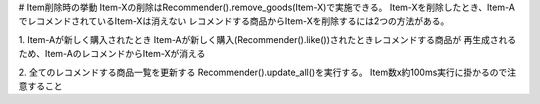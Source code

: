 


# Item削除時の挙動
Item-Xの削除はRecommender().remove_goods(Item-X)で実施できる。
Item-Xを削除したとき、Item-AでレコメンドされているItem-Xは消えない
レコメンドする商品からItem-Xを削除するには2つの方法がある。

1. Item-Aが新しく購入されたとき
Item-Aが新しく購入(Recommender().like())されたときレコメンドする商品が
再生成されるため、Item-AのレコメンドからItem-Xが消える

2. 全てのレコメンドする商品一覧を更新する
Recommender().update_all()を実行する。
Item数x約100ms実行に掛かるので注意すること



